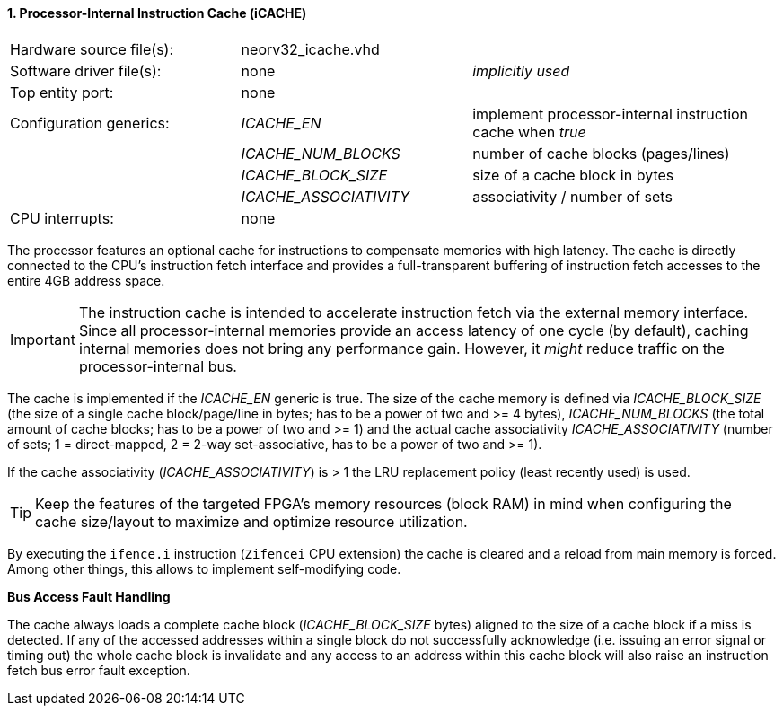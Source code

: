 <<<
:sectnums:
==== Processor-Internal Instruction Cache (iCACHE)

[cols="<3,<3,<4"]
[frame="topbot",grid="none"]
|=======================
| Hardware source file(s): | neorv32_icache.vhd | 
| Software driver file(s): | none             | _implicitly used_
| Top entity port:         | none             | 
| Configuration generics:  | _ICACHE_EN_ | implement processor-internal instruction cache when _true_
|                          | _ICACHE_NUM_BLOCKS_ | number of cache blocks (pages/lines)
|                          | _ICACHE_BLOCK_SIZE_ | size of a cache block in bytes
|                          | _ICACHE_ASSOCIATIVITY_ | associativity / number of sets
| CPU interrupts:          | none             | 
|=======================

The processor features an optional cache for instructions to compensate memories with high latency. The
cache is directly connected to the CPU's instruction fetch interface and provides a full-transparent buffering
of instruction fetch accesses to the entire 4GB address space.

[IMPORTANT]
The instruction cache is intended to accelerate instruction fetch via the external memory interface.
Since all processor-internal memories provide an access latency of one cycle (by default), caching
internal memories does not bring any performance gain. However, it _might_ reduce traffic on the
processor-internal bus.

The cache is implemented if the _ICACHE_EN_ generic is true. The size of the cache memory is defined via
_ICACHE_BLOCK_SIZE_ (the size of a single cache block/page/line in bytes; has to be a power of two and >=
4 bytes), _ICACHE_NUM_BLOCKS_ (the total amount of cache blocks; has to be a power of two and >= 1) and
the actual cache associativity _ICACHE_ASSOCIATIVITY_ (number of sets; 1 = direct-mapped, 2 = 2-way set-associative,
has to be a power of two and >= 1).

If the cache associativity (_ICACHE_ASSOCIATIVITY_) is > 1 the LRU replacement policy (least recently
used) is used.

[TIP]
Keep the features of the targeted FPGA's memory resources (block RAM) in mind when configuring
the cache size/layout to maximize and optimize resource utilization.

By executing the `ifence.i` instruction (`Zifencei` CPU extension) the cache is cleared and a reload from
main memory is forced. Among other things, this allows to implement self-modifying code.

**Bus Access Fault Handling**

The cache always loads a complete cache block (_ICACHE_BLOCK_SIZE_ bytes) aligned to the size of a cache
block if a miss is detected. If any of the accessed addresses within a single block do not successfully
acknowledge (i.e. issuing an error signal or timing out) the whole cache block is invalidate and any access to
an address within this cache block will also raise an instruction fetch bus error fault exception.

